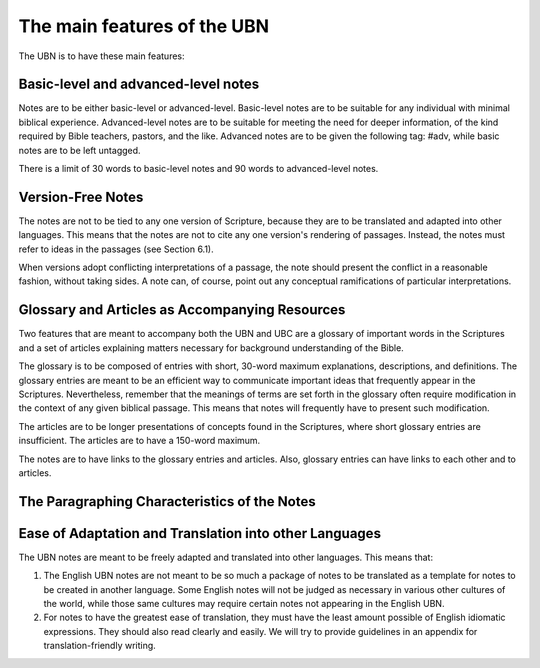 The main features of the UBN
============================

The UBN is to have these main features:

Basic-level and advanced-level notes
------------------------------------

Notes are to be either basic-level or advanced-level. Basic-level notes are to be suitable for any individual with minimal biblical experience. Advanced-level notes are to be suitable for meeting the need for deeper information, of the kind required by Bible teachers, pastors, and the like. Advanced notes are to be given the following tag: #adv, while basic notes are to be left untagged.

There is a limit of 30 words to basic-level notes and 90 words to advanced-level notes.

Version-Free Notes
------------------

The notes are not to be tied to any one version of Scripture, because they are to be translated and adapted into other languages. This means that the notes are not to cite any one version's rendering of passages. Instead, the notes must refer to ideas in the passages (see Section 6.1).

When versions adopt conflicting interpretations of a passage, the note should present the conflict in a reasonable fashion, without taking sides. A note can, of course, point out any conceptual ramifications of particular interpretations. 

Glossary and Articles as Accompanying Resources
------------------------------------------------

Two features that are meant to accompany both the UBN and UBC are a glossary of important words in the Scriptures and a set of articles explaining matters necessary for background understanding of the Bible.

The glossary is to be composed of entries with short, 30-word maximum explanations, descriptions, and definitions. The glossary entries are meant to be an efficient way to communicate important ideas that frequently appear in the Scriptures. Nevertheless, remember that the meanings of terms are set forth in the glossary often require modification in the context of any given biblical passage. This means that notes will frequently have to present such modification.

The articles are to be longer presentations of concepts found in the Scriptures, where short glossary entries are insufficient. The articles are to have a 150-word maximum. 

The notes are to have links to the glossary entries and articles. Also, glossary entries can have links to each other and to articles.

The Paragraphing Characteristics of the Notes
----------------------------------------------







Ease of Adaptation and Translation into other Languages
--------------------------------------------------------

The UBN notes are meant to be freely adapted and translated into other languages. This means that:

1. The English UBN notes are not meant to be so much a package of notes to be translated as a template for notes to be created in another language. Some English notes will not be judged as necessary in various other cultures of the world, while those same cultures may require certain notes not appearing in the English UBN.

2. For notes to have the greatest ease of translation, they must have the least amount possible of English idiomatic expressions. They should also read clearly and easily. We will try to provide guidelines in an appendix for translation-friendly writing. 





